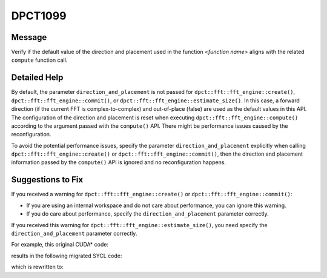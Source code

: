 .. _DPCT1099:

DPCT1099
========

Message
-------

.. _msg-1099-start:

Verify if the default value of the direction and placement used in the function
*<function name>* aligns with the related ``compute`` function call.


.. _msg-1099-end:

Detailed Help
-------------

By default, the parameter ``direction_and_placement`` is not passed for
``dpct::fft::fft_engine::create()``, ``dpct::fft::fft_engine::commit()``, or
``dpct::fft::fft_engine::estimate_size()``. In this case, a forward direction
(if the current FFT is complex-to-complex) and out-of-place (false) are used as
the default values in this API. The configuration of the direction and placement
is reset when executing ``dpct::fft::fft_engine::compute()`` according to the
argument passed with the ``compute()`` API. There might be performance issues
caused by the reconfiguration.

To avoid the potential performance issues, specify the parameter
``direction_and_placement`` explicitly when calling
``dpct::fft::fft_engine::create()`` or ``dpct::fft::fft_engine::commit()``, then
the direction and placement information passed by the ``compute()`` API is
ignored and no reconfiguration happens.


Suggestions to Fix
------------------

If you received a warning for ``dpct::fft::fft_engine::create()`` or
``dpct::fft::fft_engine::commit()``:

* If you are using an internal workspace and do not care about performance, you
  can ignore this warning.
* If you do care about performance, specify the ``direction_and_placement``
  parameter correctly.

If you received this warning for ``dpct::fft::fft_engine::estimate_size()``, you
need specify the ``direction_and_placement`` parameter correctly.

For example, this original CUDA\* code:

.. code-block:: cpp
   :linenos:

   void foo(cufftHandle plan, float2 *idata, float2 *odata) {
     size_t worksize;
     cufftMakePlan1d(plan, 7, CUFFT_C2C, 2, &worksize);
     cufftExecC2C(plan, idata, odata, CUFFT_INVERSE);
   }

results in the following migrated SYCL code:

.. code-block:: cpp
   :linenos:

   void foo(dpct::fft::fft_engine_ptr plan, sycl::float2 *idata,
            sycl::float2 *odata) {
     size_t worksize;
     /*
     DPCT1100:0: Currently the DFT external workspace feature in the Intel(R)
     oneAPI Math Kernel Library (oneMKL) is only supported on GPU devices. Use the
     internal workspace if your code should run on non-GPU devices.
     */
     /*
     DPCT1099:1: Verify if the default value of the direction and placement used in
     the function "commit" aligns with the related "compute" function call.
     */
     plan->commit(&dpct::get_in_order_queue(), 7,
                  dpct::fft::fft_type::complex_float_to_complex_float, 2,
                  &worksize);
     plan->compute<sycl::float2, sycl::float2>(idata, odata,
                                               dpct::fft::fft_direction::backward);
   }

which is rewritten to:

.. code-block:: cpp
   :linenos:

   void foo(dpct::fft::fft_engine_ptr plan, sycl::float2 *idata,
            sycl::float2 *odata) {
     size_t worksize;
     plan->commit(&dpct::get_in_order_queue(), 7,
                  dpct::fft::fft_type::complex_float_to_complex_float, 2,
                  &worksize, std::make_pair(dpct::fft::fft_direction::backward, false));
     plan->compute<sycl::float2, sycl::float2>(idata, odata,
                                               dpct::fft::fft_direction::backward);
   }
